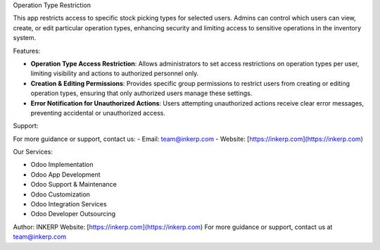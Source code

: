 Operation Type Restriction

This app restricts access to specific stock picking types for selected users. Admins can control which users can view, create, or edit particular operation types, enhancing security and limiting access to sensitive operations in the inventory system.

Features:

- **Operation Type Access Restriction**:
  Allows administrators to set access restrictions on operation types per user, limiting visibility and actions to authorized personnel only.

- **Creation & Editing Permissions**:
  Provides specific group permissions to restrict users from creating or editing operation types, ensuring that only authorized users manage these settings.

- **Error Notification for Unauthorized Actions**:
  Users attempting unauthorized actions receive clear error messages, preventing accidental or unauthorized access.

Support:

For more guidance or support, contact us:
- Email: team@inkerp.com
- Website: [https://inkerp.com](https://inkerp.com)

Our Services:

- Odoo Implementation
- Odoo App Development
- Odoo Support & Maintenance
- Odoo Customization
- Odoo Integration Services
- Odoo Developer Outsourcing

Author: INKERP  
Website: [https://inkerp.com](https://inkerp.com)  
For more guidance or support, contact us at team@inkerp.com
